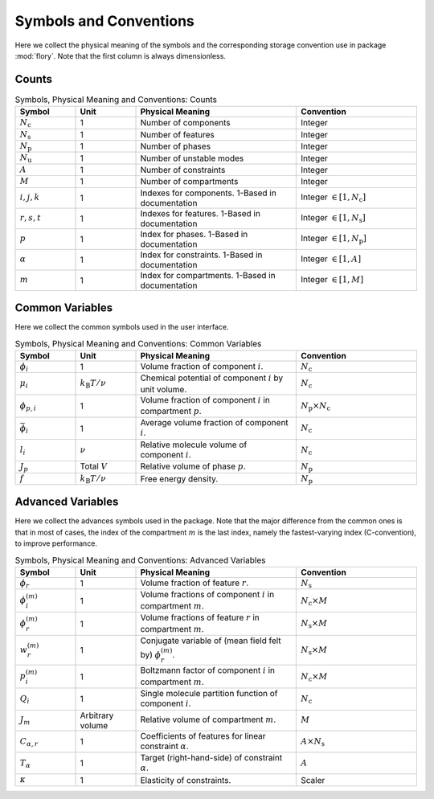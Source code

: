 Symbols and Conventions
========================

Here we collect the physical meaning of the symbols and the corresponding storage
convention use in package :mod:`flory`. Note that the first column is always dimensionless.

Counts
---------------------------

.. list-table:: Symbols, Physical Meaning and Conventions: Counts
    :widths: 15 15 40 30
    :header-rows: 1

    * - Symbol
      - Unit
      - Physical Meaning
      - Convention
    * - :math:`N_\mathrm{c}`
      - 1
      - Number of components
      - Integer
    * - :math:`N_\mathrm{s}`
      - 1
      - Number of features
      - Integer
    * - :math:`N_\mathrm{p}`
      - 1
      - Number of phases
      - Integer
    * - :math:`N_\mathrm{u}`
      - 1
      - Number of unstable modes
      - Integer
    * - :math:`A`
      - 1
      - Number of constraints
      - Integer
    * - :math:`M`
      - 1
      - Number of compartments
      - Integer
    * - :math:`i,j,k`
      - 1
      - Indexes for components. 1-Based in documentation
      - Integer :math:`\in [1, N_\mathrm{c}]`
    * - :math:`r,s,t`
      - 1
      - Indexes for features. 1-Based in documentation
      - Integer :math:`\in [1, N_\mathrm{s}]`
    * - :math:`p`
      - 1
      - Index for phases. 1-Based in documentation
      - Integer :math:`\in [1, N_\mathrm{p}]`
    * - :math:`\alpha`
      - 1
      - Index for constraints. 1-Based in documentation
      - Integer :math:`\in [1, A]`
    * - :math:`m`
      - 1
      - Index for compartments. 1-Based in documentation
      - Integer :math:`\in [1, M]`

Common Variables
---------------------------
Here we collect the common symbols used in the user interface.

.. list-table:: Symbols, Physical Meaning and Conventions: Common Variables
    :widths: 15 15 40 30
    :header-rows: 1

    * - Symbol
      - Unit
      - Physical Meaning
      - Convention
    * - :math:`\phi_i`
      - 1
      - Volume fraction of component :math:`i`.
      - :math:`N_\mathrm{c}`
    * - :math:`\mu_i`
      - :math:`k_\mathrm{B}T/\nu`
      - Chemical potential of component :math:`i` by unit volume.
      - :math:`N_\mathrm{c}`
    * - :math:`\phi_{p,i}`
      - 1
      - Volume fraction of component :math:`i` in compartment :math:`p`.
      - :math:`N_\mathrm{p} \times N_\mathrm{c}`
    * - :math:`\bar{\phi}_i`
      - 1
      - Average volume fraction of component :math:`i`.
      - :math:`N_\mathrm{c}`
    * - :math:`l_i`
      - :math:`\nu`
      - Relative molecule volume of component :math:`i`.
      - :math:`N_\mathrm{c}`
    * - :math:`J_p`
      - Total :math:`V`
      - Relative volume of phase :math:`p`.
      - :math:`N_\mathrm{p}`
    * - :math:`f`
      - :math:`k_\mathrm{B}T/\nu`
      - Free energy density.
      - :math:`N_\mathrm{p}`

Advanced Variables
---------------------------
Here we collect the advances symbols used in the package. Note that the major difference
from the common ones is that in most of cases, the index of the compartment :math:`m` is
the last index, namely the fastest-varying index (C-convention), to improve performance.

.. list-table:: Symbols, Physical Meaning and Conventions: Advanced Variables
    :widths: 15 15 40 30
    :header-rows: 1

    * - Symbol
      - Unit
      - Physical Meaning
      - Convention
    * - :math:`\phi_r`
      - 1
      - Volume fraction of feature :math:`r`.
      - :math:`N_\mathrm{s}`
    * - :math:`\phi_i^{(m)}`
      - 1
      - Volume fractions of component :math:`i` in compartment :math:`m`.
      - :math:`N_\mathrm{c} \times M`
    * - :math:`\phi_r^{(m)}`
      - 1
      - Volume fractions of feature :math:`r` in compartment :math:`m`.
      - :math:`N_\mathrm{s} \times M`
    * - :math:`w_r^{(m)}`
      - 1
      - Conjugate variable of (mean field felt by) :math:`\phi_r^{(m)}`.
      - :math:`N_\mathrm{s} \times M`
    * - :math:`p_i^{(m)}`
      - 1
      - Boltzmann factor of component :math:`i` in compartment :math:`m`.
      - :math:`N_\mathrm{c} \times M`
    * - :math:`Q_i`
      - 1
      - Single molecule partition function of component :math:`i`.
      - :math:`N_\mathrm{c}`
    * - :math:`J_m`
      - Arbitrary volume
      - Relative volume of compartment :math:`m`.
      - :math:`M`
    * - :math:`C_{\alpha,r}`
      - 1
      - Coefficients of features for linear constraint :math:`\alpha`.
      - :math:`A \times N_\mathrm{s}`
    * - :math:`T_\alpha`
      - 1
      - Target (right-hand-side) of constraint :math:`\alpha`.
      - :math:`A`
    * - :math:`\kappa`
      - 1
      - Elasticity of constraints.
      - Scaler
